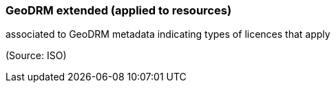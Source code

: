 === GeoDRM extended (applied to resources)

associated to GeoDRM metadata indicating types of licences that apply

(Source: ISO)

